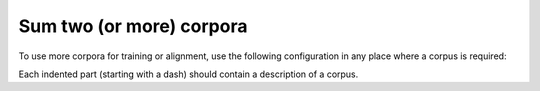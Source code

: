 =========================
Sum two (or more) corpora
=========================

To use more corpora for training or alignment, use the following configuration
in any place where a corpus is required:

.. code-block:: yaml
  :linenos:

  class: CorpusUnion
  corpora:
  - class: CorpusName1
    corpus_setting_1: corpus_setting_value1
    ...
  - class: CorpusName2
    corpus_setting_1: corpus_setting_value1
    ...

Each indented part (starting with a dash) should contain a description of a
corpus.
